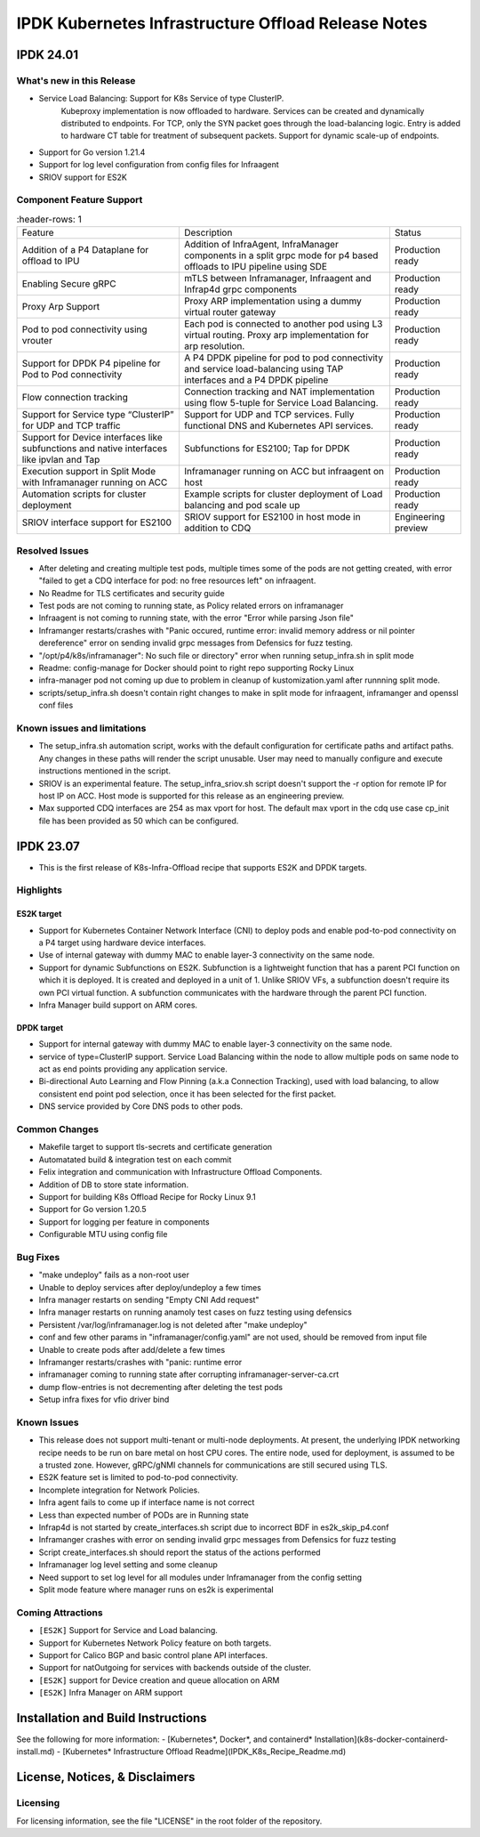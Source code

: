 IPDK Kubernetes Infrastructure Offload Release Notes
#############################################################

IPDK 24.01
************

What's new in this Release
===========================

- Service Load Balancing: Support for K8s Service of type ClusterIP.
   Kubeproxy implementation is now offloaded to hardware.
   Services can be created and dynamically distributed to endpoints.
   For TCP, only the SYN packet goes through the load-balancing logic.
   Entry is added to hardware CT table for treatment of subsequent packets.
   Support for dynamic scale-up of endpoints.
- Support for Go version 1.21.4
- Support for log level configuration from config files for Infraagent
- SRIOV support for ES2K

Component Feature Support
===========================

.. list-table::
   :header-rows: 1

  * - Feature
    - Description
    - Status
  * - Addition of a P4 Dataplane for offload to IPU
    - Addition of InfraAgent, InfraManager components in a split grpc
      mode for p4 based offloads to IPU pipeline using SDE
    - Production ready
  * - Enabling Secure gRPC
    - mTLS between Inframanager, Infraagent and Infrap4d grpc components
    - Production ready
  * - Proxy Arp Support
    - Proxy ARP implementation using a dummy virtual router gateway
    - Production ready
  * - Pod to pod connectivity using vrouter
    - Each pod is connected to another pod using L3 virtual routing.
      Proxy arp implementation for arp resolution.
    - Production ready
  * - Support for DPDK P4 pipeline for Pod to Pod connectivity
    - A P4 DPDK pipeline for pod to pod connectivity and service load-balancing
      using TAP interfaces and a P4 DPDK pipeline
    - Production ready
  * - Flow connection tracking
    - Connection tracking and NAT implementation using flow 5-tuple for Service Load Balancing.
    - Production ready
  * - Support for Service type “ClusterIP” for UDP and TCP traffic
    - Support for UDP and TCP services. Fully functional DNS and Kubernetes API services.
    - Production ready
  * - Support for Device interfaces like subfunctions and native interfaces like ipvlan and Tap
    - Subfunctions for ES2100; Tap for DPDK
    - Production ready
  * - Execution support in Split Mode with Inframanager running on ACC
    - Inframanager running on ACC but infraagent on host
    - Production ready
  * - Automation scripts for cluster deployment
    - Example scripts for cluster deployment of Load balancing and pod scale up
    - Production ready
  * - SRIOV interface support for ES2100
    - SRIOV support for ES2100 in host mode in addition to CDQ
    - Engineering preview

Resolved Issues
===========================

- After deleting and creating multiple test pods, multiple times some of the pods are not
  getting created, with error "failed to get a CDQ interface for pod: no free resources left" on infraagent.
- No Readme for TLS certificates and security guide
- Test pods are not coming to running state, as Policy related errors on inframanager
- Infraagent is not coming to running state, with the error "Error while parsing Json file"
- Inframanger restarts/crashes with "Panic occured, runtime error: invalid memory address or nil
  pointer dereference" error on sending invalid grpc messages from Defensics for fuzz testing.
- "/opt/p4/k8s/inframanager": No such file or directory" error when running setup_infra.sh in split mode
- Readme: config-manage for Docker should point to right repo supporting Rocky Linux
- infra-manager pod not coming up due to problem in cleanup of kustomization.yaml after runnning split mode.
- scripts/setup_infra.sh doesn't contain right changes to make in split mode for infraagent, inframanger
  and openssl conf files

Known issues and limitations
===============================

- The setup_infra.sh automation script, works with the default configuration for certificate paths
  and artifact paths. Any changes in these paths will render the script unusable.
  User may need to manually configure and execute instructions mentioned in the script.
- SRIOV is an experimental feature. The setup_infra_sriov.sh script doesn't support the -r option for remote IP for host IP on ACC. Host mode is supported for this release as an engineering preview.
- Max supported CDQ interfaces are 254 as max vport for host. The default max vport in the cdq use case cp_init file has been provided as 50 which can be configured.

IPDK 23.07
**************

- This is the first release of K8s-Infra-Offload recipe that supports ES2K and DPDK targets.

Highlights
===============================

ES2K target
~~~~~~~~~~~~~

- Support for Kubernetes Container Network Interface (CNI) to deploy pods and
  enable pod-to-pod connectivity on a P4 target using hardware device interfaces.
- Use of internal gateway with dummy MAC to enable layer-3 connectivity on the same node.
- Support for dynamic Subfunctions on ES2K.
  Subfunction is a lightweight function that has a parent PCI function on which it is
  deployed. It is created and deployed in a unit of 1. Unlike SRIOV VFs, a subfunction
  doesn't require its own PCI virtual function. A subfunction communicates with the
  hardware through the parent PCI function.
- Infra Manager build support on ARM cores.

DPDK target
~~~~~~~~~~~~~

- Support for internal gateway with dummy MAC to enable layer-3 connectivity on the
  same node.
- service of type=ClusterIP support.
  Service Load Balancing within the node to allow multiple pods on same node to
  act as end points providing any application service.
- Bi-directional Auto Learning and Flow Pinning (a.k.a Connection Tracking),
  used with load balancing, to allow consistent end point pod selection, once it
  has been selected for the first packet.
- DNS service provided by Core DNS pods to other pods.

Common Changes
===============================

- Makefile target to support tls-secrets and certificate generation
- Automatated build & integration test on each commit
- Felix integration and communication with Infrastructure Offload Components.
- Addition of DB to store state information.
- Support for building K8s Offload Recipe for Rocky Linux 9.1
- Support for Go version 1.20.5
- Support for logging per feature in components
- Configurable MTU using config file

Bug Fixes
===============================

- "make undeploy" fails as a non-root user
- Unable to deploy services after deploy/undeploy a few times
- Infra manager restarts on sending "Empty CNI Add request"
- Infra manager restarts on running anamoly test cases on fuzz testing using
  defensics
- Persistent /var/log/inframanager.log is not deleted after "make undeploy"
- conf and few other params in "inframanager/config.yaml" are not used,
  should be removed from input file
- Unable to create pods after add/delete a few times
- Inframanger restarts/crashes with "panic: runtime error
- inframanager coming to running state after corrupting inframanager-server-ca.crt
- dump flow-entries is not decrementing after deleting the test pods
- Setup infra fixes for vfio driver bind

Known Issues
===============================


- This release does not support multi-tenant or multi-node deployments. At
  present, the underlying IPDK networking recipe needs to be run on bare metal
  on host CPU cores. The entire node, used for deployment, is assumed to be a
  trusted zone. However, gRPC/gNMI channels for communications are still
  secured using TLS.
- ES2K feature set is limited to pod-to-pod connectivity.
- Incomplete integration for Network Policies.
- Infra agent fails to come up if interface name is not correct
- Less than expected number of PODs are in Running state
- Infrap4d is not started by create_interfaces.sh script due to incorrect
  BDF in es2k_skip_p4.conf
- Inframanger crashes with error on sending invalid grpc messages from
  Defensics for fuzz testing
- Script create_interfaces.sh should report the status of the actions performed
- Inframanager log level setting and some cleanup
- Need support to set log level for all modules under Inframanager
  from the config setting
- Split mode feature where manager runs on es2k is experimental

Coming Attractions
===============================

- ``[ES2K]`` Support for Service and Load balancing.

- Support for Kubernetes Network Policy feature on both targets.

- Support for Calico BGP and basic control plane API interfaces.

- Support for natOutgoing for services with backends outside of the cluster.

- ``[ES2K]`` support for Device creation and queue allocation on ARM

- ``[ES2K]`` Infra Manager on ARM support

Installation and Build Instructions
*****************************************

See the following for more information:
- [Kubernetes*, Docker*, and containerd* Installation](k8s-docker-containerd-install.md)
- [Kubernetes* Infrastructure Offload Readme](IPDK_K8s_Recipe_Readme.md)

License, Notices, & Disclaimers
*****************************************

Licensing
===============================

For licensing information, see the file "LICENSE" in the root folder of the
repository.
